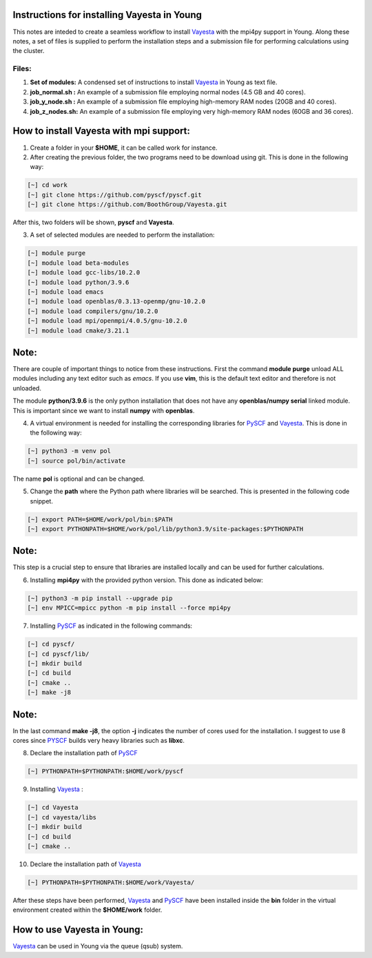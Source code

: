 Instructions for installing Vayesta in Young
==============================================

This notes are inteded to create a seamless workflow to install Vayesta_ with the mpi4py support in Young. Along these notes, a set of files is supplied
to perform the installation steps and a submission file for performing calculations using the cluster. 

Files:
----------

1. **Set of modules:** A condensed set of instructions to install Vayesta_ in Young as text file.

2. **job_normal.sh :** An example of a submission file employing normal nodes (4.5 GB and 40 cores).

3. **job_y_node.sh :** An example of a submission file employing high-memory RAM nodes (20GB and 40 cores).

4. **job_z_nodes.sh:** An example of a submission file employing very high-memory RAM nodes (60GB and 36 cores).


How to install Vayesta with mpi support:
==========================================


1. Create a folder in your **$HOME**, it can be called work for instance.

2. After creating the previous folder, the two programs need to be download using git. This is done in the following way:

.. code-block:: bash
   
   [~] cd work
   [~] git clone https://github.com/pyscf/pyscf.git
   [~] git clone https://github.com/BoothGroup/Vayesta.git

After this, two folders will be shown, **pyscf** and **Vayesta**.

3. A set of selected modules are needed to perform the installation:

.. code-block:: bash

   [~] module purge
   [~] module load beta-modules
   [~] module load gcc-libs/10.2.0
   [~] module load python/3.9.6
   [~] module load emacs
   [~] module load openblas/0.3.13-openmp/gnu-10.2.0
   [~] module load compilers/gnu/10.2.0
   [~] module load mpi/openmpi/4.0.5/gnu-10.2.0
   [~] module load cmake/3.21.1


Note:
=======

There are couple of important things to notice from these instructions. First the command **module purge** unload ALL modules including any text      
editor such as *emacs*. If you use **vim**, this is the default text editor and therefore is not unloaded. 
   
The module **python/3.9.6** is the only python installation that does not have any **openblas/numpy serial** linked module. This is important 
since we want to install **numpy** with **openblas**. 
   
   
4. A virtual environment is needed for installing the corresponding libraries for PySCF_ and Vayesta_. This is done in the following way:

.. code-block:: bash
 
   [~] python3 -m venv pol
   [~] source pol/bin/activate

The name **pol** is optional and can be changed. 
   
5. Change the **path** where the Python path where libraries will be searched. This is presented in the following code snippet. 

.. code-block:: bash
 
   [~] export PATH=$HOME/work/pol/bin:$PATH
   [~] export PYTHONPATH=$HOME/work/pol/lib/python3.9/site-packages:$PYTHONPATH

Note:
========

This step is a crucial step to ensure that libraries are installed locally and can be used for further calculations.

6. Installing **mpi4py** with the provided python version. This done as indicated below:

.. code-block:: bash

   [~] python3 -m pip install --upgrade pip
   [~] env MPICC=mpicc python -m pip install --force mpi4py

7. Installing PySCF_ as indicated in the following commands:

.. code-block:: bash

   [~] cd pyscf/
   [~] cd pyscf/lib/
   [~] mkdir build
   [~] cd build
   [~] cmake ..
   [~] make -j8

Note:
=======

In the last command **make -j8**, the option **-j** indicates the number of cores used for the installation. I suggest to use 8 cores
since PYSCF_ builds very heavy libraries such as **libxc**. 


8. Declare the installation path of PySCF_ 

.. code-block:: bash

   [~] PYTHONPATH=$PYTHONPATH:$HOME/work/pyscf

9. Installing Vayesta_ :

.. code-block:: bash

   [~] cd Vayesta
   [~] cd vayesta/libs
   [~] mkdir build
   [~] cd build
   [~] cmake ..

10. Declare the installation path of Vayesta_

.. code-block:: bash

   [~] PYTHONPATH=$PYTHONPATH:$HOME/work/Vayesta/


After these steps have been performed, Vayesta_ and PySCF_ have been installed inside the **bin** folder in the virtual environment created 
within the **$HOME/work** folder.

How to use Vayesta in Young:
==============================

Vayesta_ can be used in Young via the queue (qsub) system. 



.. _PySCF: https://pyscf.org/
.. _Vayesta: https://github.com/BoothGroup/Vayesta

.. role:: python(code)
   :language: python

.. role:: console(code)
   :language: console   
   
   
   



